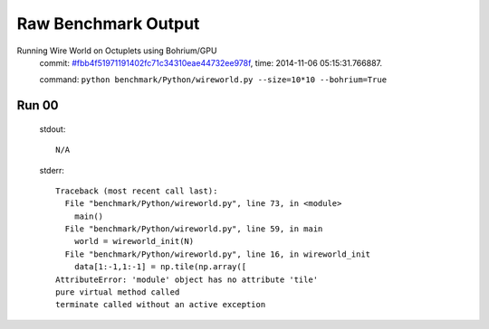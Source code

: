 
Raw Benchmark Output
====================

Running Wire World on Octuplets using Bohrium/GPU
    commit: `#fbb4f51971191402fc71c34310eae44732ee978f <https://bitbucket.org/bohrium/bohrium/commits/fbb4f51971191402fc71c34310eae44732ee978f>`_,
    time: 2014-11-06 05:15:31.766887.

    command: ``python benchmark/Python/wireworld.py --size=10*10 --bohrium=True``

Run 00
~~~~~~
    stdout::

        N/A

    stderr::

        Traceback (most recent call last):
          File "benchmark/Python/wireworld.py", line 73, in <module>
            main()
          File "benchmark/Python/wireworld.py", line 59, in main
            world = wireworld_init(N)
          File "benchmark/Python/wireworld.py", line 16, in wireworld_init
            data[1:-1,1:-1] = np.tile(np.array([
        AttributeError: 'module' object has no attribute 'tile'
        pure virtual method called
        terminate called without an active exception
        




